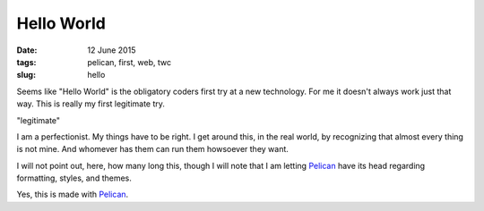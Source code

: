 ===========
Hello World
===========

:date: 12 June 2015
:tags: pelican, first, web, twc
:slug: hello

Seems like "Hello World" is the obligatory coders first try at a new technology. For me it doesn't always work just that way. This is really my first legitimate try.

"legitimate"

I am a perfectionist. My things have to be right. I get around this, in the real world, by recognizing that almost every thing is not mine. And whomever has them can run them howsoever they want.

I will not point out, here, how many long this, though I will note that I am letting `Pelican <http://docs.getpelican.com/en/3.3.0/getting_started.html>`_ have its head regarding formatting, styles, and themes.


Yes, this is made with `Pelican <http://docs.getpelican.com/>`_.
